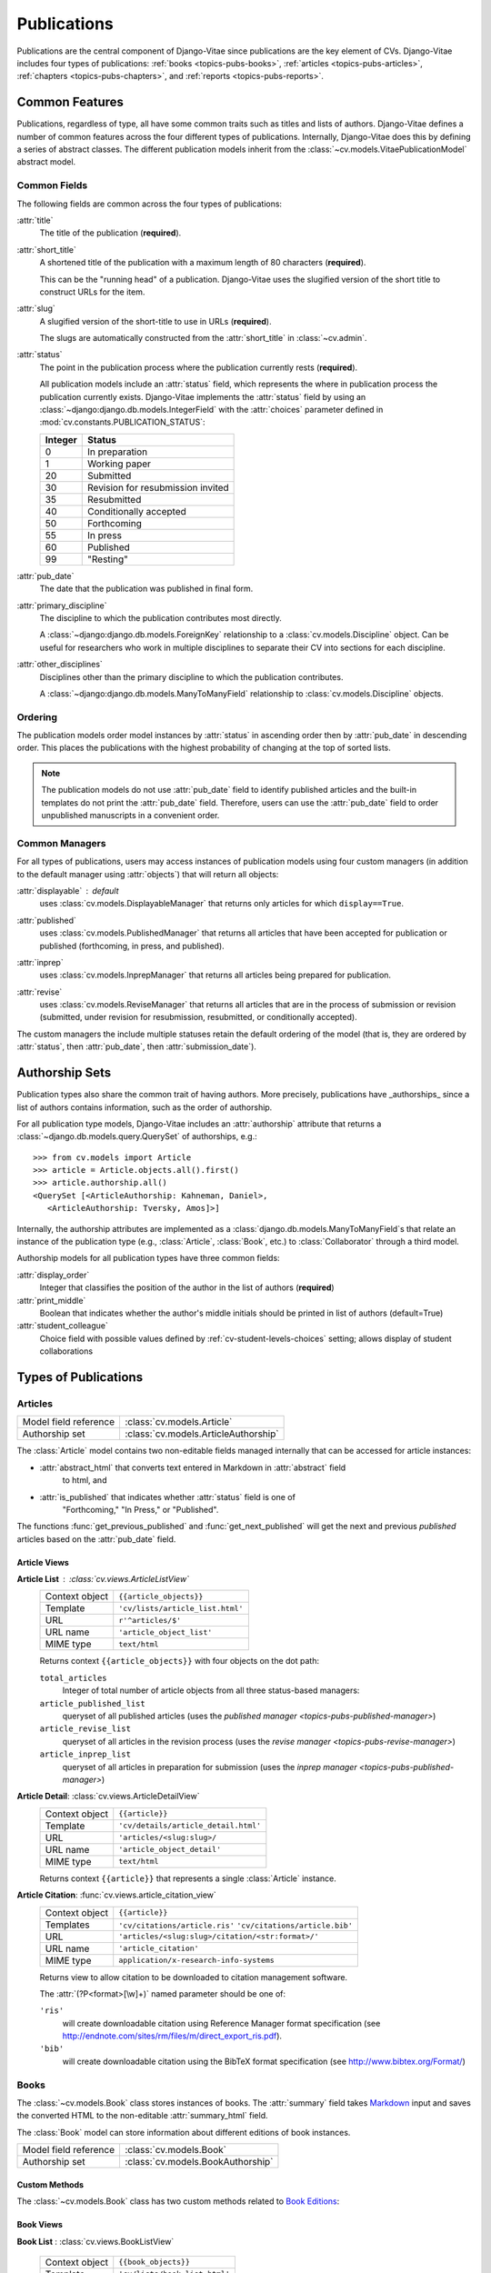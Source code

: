 Publications
============

Publications are the central component of Django-Vitae since publications are the key 
element of CVs. Django-Vitae includes four types of publications: :ref:`books 
<topics-pubs-books>`, :ref:`articles <topics-pubs-articles>`, :ref:`chapters 
<topics-pubs-chapters>`, and :ref:`reports <topics-pubs-reports>`. 

.. _topics-pubs-common-features:

Common Features
---------------

Publications, regardless of type, all have some common traits such as titles and lists of 
authors. Django-Vitae defines a number of common features across the four different types of 
publications. Internally, Django-Vitae does this by defining a series of abstract classes. 
The different publication models inherit from the 
:class:`~cv.models.VitaePublicationModel` abstract model. 

.. _topics-pubs-common-fields:

Common Fields
^^^^^^^^^^^^^

The following fields are common across the four types of publications: 

:attr:`title`
   The title of the publication (**required**).

:attr:`short_title`
	A shortened title of the publication with a maximum length of 80 characters 
	(**required**). 
	
	This can be the "running head" of a publication. Django-Vitae uses the slugified version 
	of the short title to construct URLs for the item. 
	
:attr:`slug`
	A slugified version of the short-title to use in URLs (**required**).
	
	The slugs are automatically constructed from the :attr:`short_title` in 
	:class:`~cv.admin`.

.. _topics-pubs-status-table:

:attr:`status`
	The point in the publication process where the publication currently rests 
	(**required**).

	All publication models include an :attr:`status` field, which represents the where in 
	publication process the publication currently exists. Django-Vitae implements the 
	:attr:`status` field by using an :class:`~django:django.db.models.IntegerField` with 
	the :attr:`choices` parameter defined in :mod:`cv.constants.PUBLICATION_STATUS`:

	==========  ====================================
	Integer		Status
	==========  ====================================
	0			In preparation
	1			Working paper
	20			Submitted
	30			Revision for resubmission invited
	35			Resubmitted
	40			Conditionally accepted
	50			Forthcoming
	55			In press
	60			Published
	99			"Resting"
	==========  ====================================	

:attr:`pub_date`
    The date that the publication was published in final form.

:attr:`primary_discipline`
	The discipline to which the publication contributes most directly. 
	
	A :class:`~django:django.db.models.ForeignKey` relationship to a 
	:class:`cv.models.Discipline` object. Can be useful for researchers who work in 
	multiple disciplines to separate their CV into sections for each discipline. 

:attr:`other_disciplines`
	Disciplines other than the primary discipline to which the publication contributes.
	
	A :class:`~django:django.db.models.ManyToManyField` relationship to  
	:class:`cv.models.Discipline` objects. 


.. _topics-pubs-ordering: 

Ordering
^^^^^^^^

The publication models order model instances by :attr:`status` in ascending order then by 
:attr:`pub_date` in descending order. This places the publications with the highest 
probability of changing at the top of sorted lists. 

.. note::
    The publication models do not use :attr:`pub_date` field to identify published 
    articles and the built-in templates do not print the :attr:`pub_date` field. 
    Therefore, users can use the :attr:`pub_date` field to order unpublished manuscripts 
    in a convenient order. 


.. _topics-pubs-common-managers:

Common Managers
^^^^^^^^^^^^^^^

For all types of publications, users may access instances of publication models using four 
custom managers (in addition to the default manager using :attr:`objects`) that will 
return all objects: 

:attr:`displayable` : default 
	uses :class:`cv.models.DisplayableManager` that returns only articles for which 
	``display==True``.

.. _topics-pubs-published-manager:

:attr:`published`
	uses :class:`cv.models.PublishedManager` that returns all articles that have been 
	accepted for publication or published (forthcoming, in press, and published).

.. _topics-pubs-inprep-manager:

:attr:`inprep` 
	uses :class:`cv.models.InprepManager` that returns all articles being prepared for 
	publication.

.. _topics-pubs-revise-manager:

:attr:`revise`
	uses :class:`cv.models.ReviseManager` that returns all articles that are 
	in the process of submission or revision (submitted, under revision for
	resubmission, resubmitted, or conditionally accepted).

The custom managers the include multiple statuses retain the default ordering of the 
model (that is, they are ordered by :attr:`status`, then :attr:`pub_date`, then
:attr:`submission_date`). 

.. _topics-pubs-collaboration-sets:

Authorship Sets
---------------

Publication types also share the common trait of having authors. More 
precisely, publications have _authorships_ since a list of authors 
contains information, such as the order of authorship. 

For all publication type models, Django-Vitae includes an :attr:`authorship` 
attribute that returns a :class:`~django.db.models.query.QuerySet` of 
authorships, e.g.::

   >>> from cv.models import Article
   >>> article = Article.objects.all().first()
   >>> article.authorship.all()
   <QuerySet [<ArticleAuthorship: Kahneman, Daniel>, 
      <ArticleAuthorship: Tversky, Amos]>]

Internally, the authorship attributes are implemented as a 
:class:`django.db.models.ManyToManyField`s that relate an instance of the 
publication type (e.g., :class:`Article`, :class:`Book`, etc.) to 
:class:`Collaborator` through a third model. 

Authorship models for all publication types have three common fields: 

:attr:`display_order`
	Integer that classifies the position of the author in the list of authors 
	(**required**)

:attr:`print_middle`
	Boolean that indicates whether the author's middle initials should be printed in list 
	of authors (default=True)

:attr:`student_colleague`
   Choice field with possible values defined by :ref:`cv-student-levels-choices` 
   setting; allows display of student collaborations


.. _topics-pubs-types:

Types of Publications
---------------------
 

.. _topics-pubs-articles:

Articles
^^^^^^^^
=======================                         ========================================
Model field reference                           :class:`cv.models.Article`
Authorship set                                  :class:`cv.models.ArticleAuthorship`
=======================                         ========================================


The :class:`Article` model contains two non-editable fields managed internally that can be 
accessed for article instances: 

* :attr:`abstract_html` that converts text entered in Markdown in :attr:`abstract` field 
   to html, and 

* :attr:`is_published` that indicates whether :attr:`status` field is one of 
   "Forthcoming," "In Press," or "Published".   

The functions :func:`get_previous_published` and :func:`get_next_published` will get the 
next and previous *published* articles based on the :attr:`pub_date` field. 


.. _topics-pubs-articles-views:

Article Views
"""""""""""""

**Article List** : :class:`cv.views.ArticleListView`
   ===============  ================================================================   
   Context object   ``{{article_objects}}``
   Template         ``'cv/lists/article_list.html'``
   URL              ``r'^articles/$'``
   URL name			  ``'article_object_list'``
   MIME type        ``text/html``
   ===============  ================================================================   
	
   Returns context ``{{article_objects}}`` with four objects on the dot path:

   ``total_articles``
      Integer of total number of article objects from all three status-based managers:

   ``article_published_list``
      queryset of all published articles (uses the `published manager 
      <topics-pubs-published-manager>`)
   
   ``article_revise_list``
      queryset of all articles in the revision process (uses the `revise manager 
      <topics-pubs-revise-manager>`)
   
   ``article_inprep_list`` 
      queryset of all articles in preparation for submission (uses the `inprep manager 
      <topics-pubs-published-manager>`)

**Article Detail**: :class:`cv.views.ArticleDetailView`
   ===============  ================================================================   
   Context object   ``{{article}}``
   Template         ``'cv/details/article_detail.html'``
   URL              ``'articles/<slug:slug>/``
   URL name			  ``'article_object_detail'``
   MIME type        ``text/html``
   ===============  ================================================================
   
   Returns context ``{{article}}`` that represents a single :class:`Article` instance.

**Article Citation**: :func:`cv.views.article_citation_view`
   ===============  ================================================================   
   Context object   ``{{article}}``
   Templates        ``'cv/citations/article.ris'``
                    ``'cv/citations/article.bib'``
   URL              ``'articles/<slug:slug>/citation/<str:format>/'``
   URL name			  ``'article_citation'``
   MIME type        ``application/x-research-info-systems``
   ===============  ================================================================
   
   Returns view to allow citation to be downloaded to citation management software.
   
   The :attr:`(?P<format>[\w]+)` named parameter should be one of:
   
   ``'ris'``
      will create downloadable citation using Reference Manager format specification (see 
      http://endnote.com/sites/rm/files/m/direct_export_ris.pdf).
    
   ``'bib'``
      will create downloadable citation using the BibTeX format specification (see
      http://www.bibtex.org/Format/)


.. _topics-pubs-books:

Books
^^^^^

The :class:`~cv.models.Book` class stores instances of books. The :attr:`summary` field
takes Markdown_ input and saves the converted HTML to the non-editable 
:attr:`summary_html` field. 

.. _Markdown: https://daringfireball.net/projects/markdown/syntax

The :class:`Book` model can store information about different editions of 
book instances. 

=======================                         ========================================
Model field reference                           :class:`cv.models.Book`
Authorship set                                  :class:`cv.models.BookAuthorship`
=======================                         ========================================

Custom Methods
""""""""""""""

The :class:`~cv.models.Book` class has two custom methods related to 
`Book Editions`_:

   .. method:: add_edition(dict)

      Creates a new :class:`~cv.models.BookEdition` instance with the 
      referencing the :class:`Book` instance on which the user calls the method.

      * ``dict``: a dictionary containing field/value pairs for 
        :class:`~cv.models.BookEdition` fields; ``edition`` must be one of the 
        ``dict`` keys



   .. method:: get_editions()

      Convenience function to a :class:`~django.db.models.query.QuerySet` of all 
      the :class:`BookEdition` objects related to the :class:`Book` instance


Book Views
""""""""""

**Book List** : :class:`cv.views.BookListView`

   ===============  ================================================================   
   Context object   ``{{book_objects}}``
   Template         ``'cv/lists/book_list.html'``
   URL              ``'books/'``
   URL name			  ``'book_object_list'``
   MIME type        ``text/html``
   ===============  ================================================================   

   Returns context ``{{book_objects}}`` with four objects on the dot path: 

   ``total_books``
      Integer of total number of books from all three managers:
   ``books_published_list``
      :class:`~django.db.models.query.QuerySet` of all published books (uses the 
      `published manager <topics-pubs-published-manager>`)
   
   ``books_revise_list``
      queryset of all books in the revision process (uses the `revise manager 
      <topics-pubs-revise-manager>`)
   
   ``books_inprep_list`` 
      queryset of all books in preparation for submission (uses the `inprep manager 
      <topics-pubs-published-manager>`)

**Book Detail**: :class:`cv.views.BookDetailView`

   ===============  ================================================================   
   Context object   ``{{book}}``
   Template         ``'cv/details/book_detail.html'``
   URL              ``'books/<slug:slug>/'``
   URL name			  ``'book_object_detail'``
   MIME type        ``text/html``
   ===============  ================================================================
   
   Returns context ``{{book}}`` that represents a single 
   :class:`~cv.models.Book` instance.

**Book Citation**: :func:`cv.views.book_citation_view`

   ===============  ================================================================   
   Context object   ``{{book}}``
   Templates        ``'cv/citations/book.ris'``
                    ``'cv/citations/book.bib'``
   URL              ``'books/<slug:slug>/citation/<str:format>/'``
   URL name			  ``'book_citation'``
   MIME types       ``application/x-research-info-systems``
                    ``application/x-bibtex``
   ===============  ================================================================
   
   Returns view to allow citation to be downloaded to citation management software.
   
   The :attr:`<str:format>` named parameter should be one of:
   
   ``'ris'``
      will create downloadable citation using Reference Manager format specification (see 
      http://endnote.com/sites/rm/files/m/direct_export_ris.pdf).
    
   ``'bib'``
      will create downloadable citation using the BibTeX format specification (see
      http://www.bibtex.org/Format/)


.. _pub-overview-book-editions:

Book Editions
"""""""""""""


Django-Vitae allows users to link multiple editions of a book with the 
:class:`~cv.models.BookEdition` class. This is done through a ForeignKey relationship to 
the :ref:`book <topics-pubs-books>`. The :class:`~cv.models.Book` model includes the 
:meth:`~cv.models.Book.get_editions` method to return all editions associated with the 
book in reverse chronological order (i.e., newest first). 

If an edition has been related to a book, the default templates will use the publication
information (publisher, place of publication, ISBN) of the edition instance, not the 
publication information defined for the book instance. 


.. _topics-pubs-chapters:

Chapters
^^^^^^^^

The :class:`~cv.models.Chapter` class stores instances of chapters. 

Like Articles_, the :attr:`abstract` field takes Markdown_ input and saves 
the converted HTML to the (non-editable) :attr:`summary_html` field. 

In addition to the :attr:`authorship` attribute that saves authorship 
information, the :class:`Chapter` class also has an :attr:`editorship` 
attribute that contains information about editors of the volume in which the 
chapter appears. Like the :attr:`authorship` attribute, the 
:attr:`editorship` returns a foreign key 
:class:`~django.db.models.fields.related.RelatedManager` (read more about 
`related managers`_). 

.. _Markdown: https://daringfireball.net/projects/markdown/syntax
.. _related managers: https://docs.djangoproject.com/en/2.0/ref/models/relations/#django.db.models.fields.related.RelatedManager

=======================                         ========================================
Model field reference                           :class:`cv.models.Chapter`
Authorship set                                  :class:`cv.models.ChapterAuthorship`
=======================                         ========================================

**Chapter List** : :class:`cv.views.ChapterListView`

   ===============  ================================================================   
   Context object   ``{{chapter_objects}}``
   Template         ``'cv/lists/chapter_list.html'``
   URL              ``'chapters/'``
   URL name         ``'chapter_object_list'``
   MIME type        ``text/html``
   ===============  ================================================================   

   Returns context ``{{chapter_objects}}`` with four objects on the dot path: 

   ``total_chapters``
      Integer of total number of chapters from all three managers:
   
   ``chapters_published_list``
      :class:`~django.db.models.query.QuerySet` of all published chapters (uses the 
      `published manager <topics-pubs-published-manager>`)
   
   ``chapters_revise_list``
      :class:`~django.db.models.query.QuerySet` of all chapters in the 
      revision process (uses the `revise manager <topics-pubs-revise-manager>`)
   
   ``chapters_inprep_list`` 
      :class:`~django.db.models.query.QuerySet` of all chapters in 
      preparation for submission (uses the `inprep manager 
      <topics-pubs-published-manager>`)

**Chapter Detail**: :class:`cv.views.ChapterDetailView`
   ===============  ================================================================   
   Context object   ``{{chapter}}``
   Template         ``'cv/details/chapter_detail.html'``
   URL              ``'chapters/<slug:slug>/'``
   URL name         ``'chapter_object_detail'``
   MIME type        ``text/html``
   ===============  ================================================================
   
   Returns context ``{{chapter}}`` that represents a single 
   :class:`~cv.models.Chapter` instance.

**Chapter Citation**: :func:`cv.views.book_citation_view`
   ===============  ================================================================   
   Context object   ``{{chapter}}``
   Templates        ``'cv/citations/chapter.ris'``
                    ``'cv/citations/chapter.bib'``
   URL              ``'chapter/<slug:slug>/citation/<str:format>/'``
   URL name         ``'chapter_citation'``
   MIME types       ``application/x-research-info-systems``
                    ``application/x-bibtex``
   ===============  ================================================================
   
   Returns view to allow citation to be downloaded to citation management software.
   
   The :attr:`<str:format>` named parameter should be one of:
   
   ``'ris'``
      will create downloadable citation using Reference Manager format specification (see 
      http://endnote.com/sites/rm/files/m/direct_export_ris.pdf).
    
   ``'bib'``
      will create downloadable citation using the BibTeX format specification (see
      http://www.bibtex.org/Format/)


.. _topics-pubs-reports:

Reports
^^^^^^^




